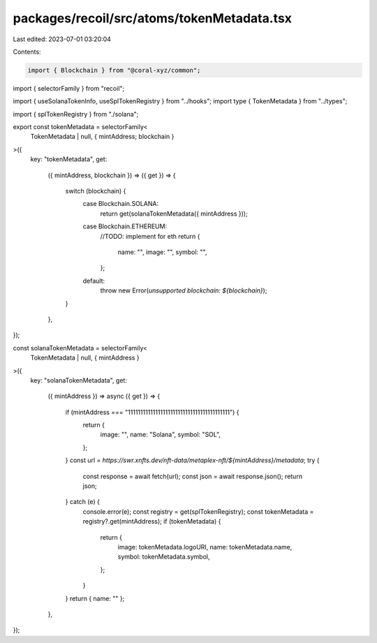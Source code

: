 packages/recoil/src/atoms/tokenMetadata.tsx
===========================================

Last edited: 2023-07-01 03:20:04

Contents:

.. code-block:: tsx

    import { Blockchain } from "@coral-xyz/common";
import { selectorFamily } from "recoil";

import { useSolanaTokenInfo, useSplTokenRegistry } from "../hooks";
import type { TokenMetadata } from "../types";

import { splTokenRegistry } from "./solana";

export const tokenMetadata = selectorFamily<
  TokenMetadata | null,
  { mintAddress; blockchain }
>({
  key: "tokenMetadata",
  get:
    ({ mintAddress, blockchain }) =>
    ({ get }) => {
      switch (blockchain) {
        case Blockchain.SOLANA:
          return get(solanaTokenMetadata({ mintAddress }));
        case Blockchain.ETHEREUM:
          //TODO: implement for eth
          return {
            name: "",
            image: "",
            symbol: "",
          };
        default:
          throw new Error(`unsupported blockchain: ${blockchain}`);
      }
    },
});

const solanaTokenMetadata = selectorFamily<
  TokenMetadata | null,
  { mintAddress }
>({
  key: "solanaTokenMetadata",
  get:
    ({ mintAddress }) =>
    async ({ get }) => {
      if (mintAddress === "11111111111111111111111111111111111111111") {
        return {
          image: "",
          name: "Solana",
          symbol: "SOL",
        };
      }
      const url = `https://swr.xnfts.dev/nft-data/metaplex-nft/${mintAddress}/metadata`;
      try {
        const response = await fetch(url);
        const json = await response.json();
        return json;
      } catch (e) {
        console.error(e);
        const registry = get(splTokenRegistry);
        const tokenMetadata = registry?.get(mintAddress);
        if (tokenMetadata) {
          return {
            image: tokenMetadata.logoURI,
            name: tokenMetadata.name,
            symbol: tokenMetadata.symbol,
          };
        }
      }
      return { name: "" };
    },
});


